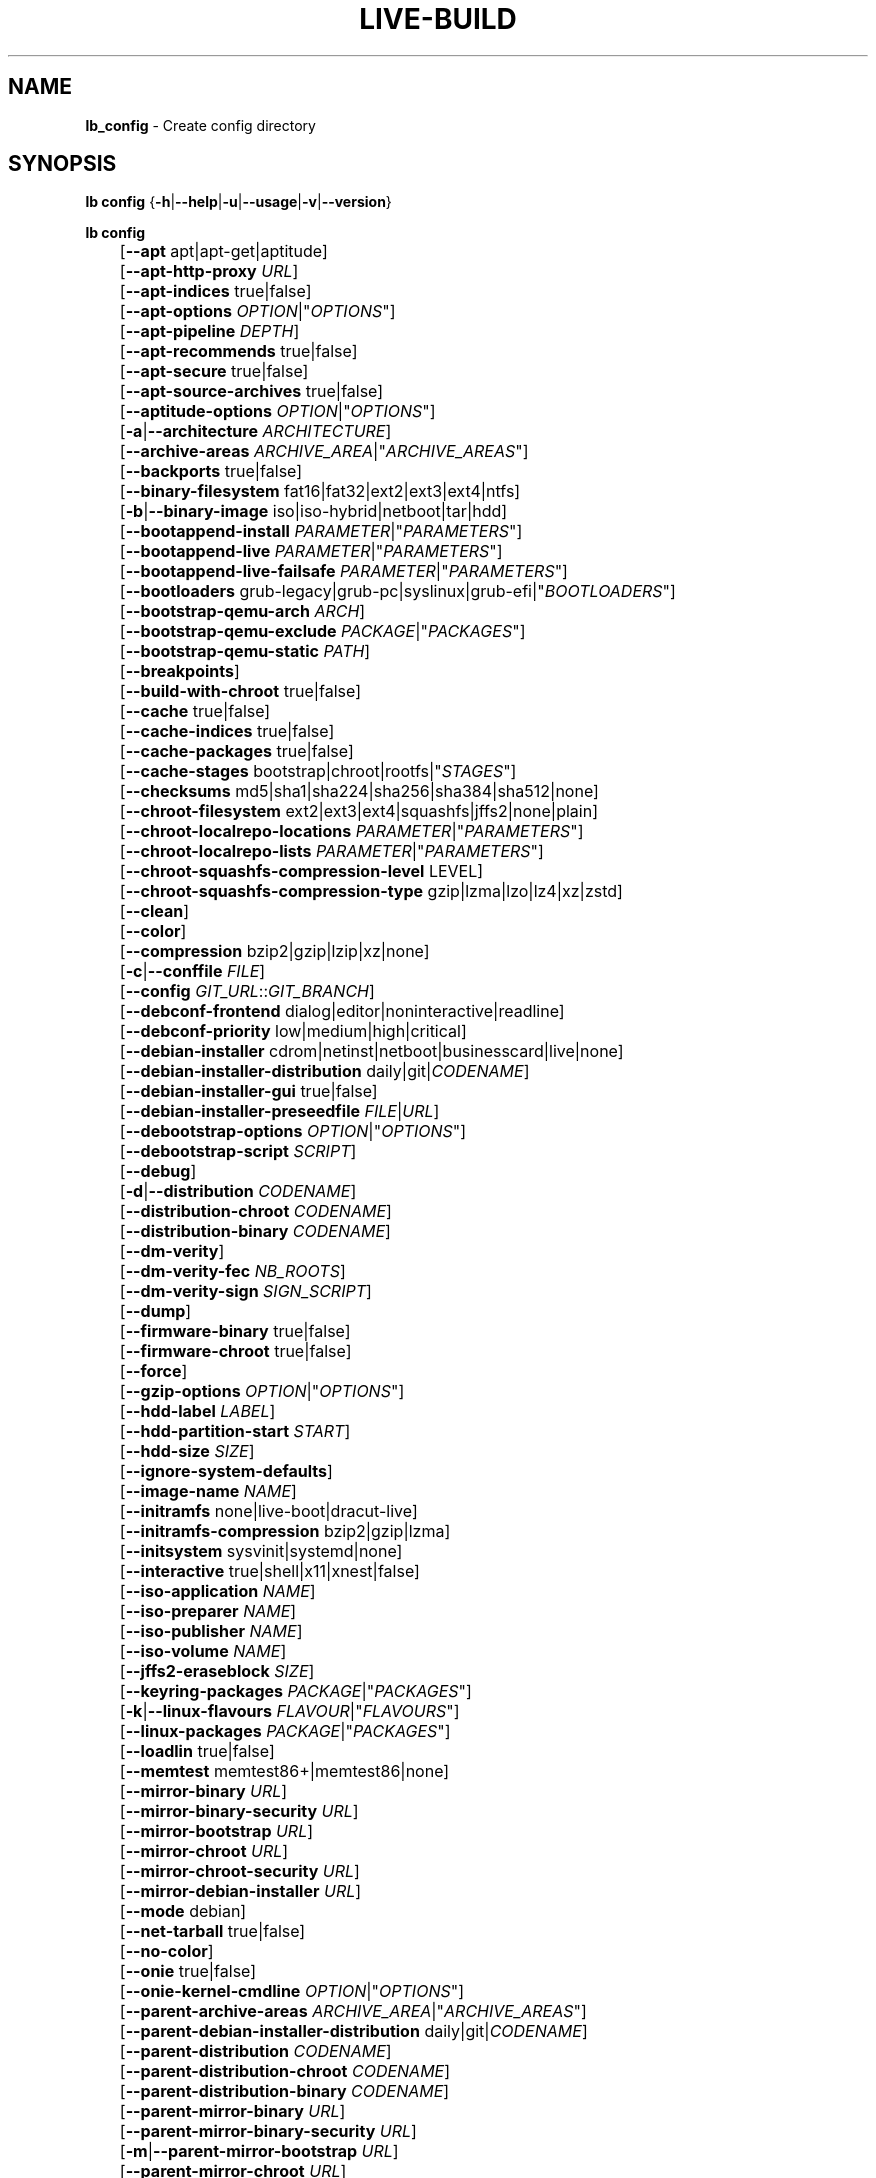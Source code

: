 .TH LIVE\-BUILD 1 2020\-04\-27 1:20191222 "Debian Live Project"

.SH NAME
\fBlb_config\fR \- Create config directory

.SH SYNOPSIS
\fBlb config\fR {\fB\-h\fR|\fB\-\-help\fR|\fB\-u\fR|\fB\-\-usage\fR|\fB\-v\fR|\fB\-\-version\fR}
.PP
\fBlb config\fR
.br
	[\fB\-\-apt\fR apt|apt-get|aptitude]
.br
	[\fB\-\-apt\-http\-proxy\fR \fIURL\fR]
.br
	[\fB\-\-apt\-indices\fR true|false]
.br
	[\fB\-\-apt\-options\fR \fIOPTION\fR|"\fIOPTIONS\fR"]
.br
	[\fB\-\-apt\-pipeline\fR \fIDEPTH\fR]
.br
	[\fB\-\-apt\-recommends\fR true|false]
.br
	[\fB\-\-apt\-secure\fR true|false]
.br
	[\fB\-\-apt\-source\-archives\fR true|false]
.br
	[\fB\-\-aptitude\-options\fR \fIOPTION\fR|"\fIOPTIONS\fR"]
.br
	[\fB\-a\fR|\fB\-\-architecture\fR \fIARCHITECTURE\fR]
.br
	[\fB\-\-archive\-areas\fR \fIARCHIVE_AREA\fR|"\fIARCHIVE_AREAS\fR"]
.br
	[\fB\-\-backports\fR true|false]
.br
	[\fB\-\-binary\-filesystem\fR fat16|fat32|ext2|ext3|ext4|ntfs]
.br
	[\fB\-b\fR|\fB\-\-binary\-image\fR iso|iso\-hybrid|netboot|tar|hdd]
.br
	[\fB\-\-bootappend\-install\fR \fIPARAMETER\fR|"\fIPARAMETERS\fR"]
.br
	[\fB\-\-bootappend\-live\fR \fIPARAMETER\fR|"\fIPARAMETERS\fR"]
.br
	[\fB\-\-bootappend\-live\-failsafe\fR \fIPARAMETER\fR|"\fIPARAMETERS\fR"]
.br
	[\fB\-\-bootloaders\fR grub-legacy|grub-pc|syslinux|grub-efi|"\fIBOOTLOADERS\fR"]
.br
	[\fB\-\-bootstrap\-qemu\-arch\fR \fIARCH\fR]
.br
	[\fB\-\-bootstrap\-qemu\-exclude\fR \fIPACKAGE\fR|"\fIPACKAGES\fR"]
.br
	[\fB\-\-bootstrap\-qemu\-static\fR \fIPATH\fR]
.br
	[\fB\-\-breakpoints\fR]
.br
	[\fB\-\-build\-with\-chroot\fR true|false]
.br
	[\fB\-\-cache\fR true|false]
.br
	[\fB\-\-cache\-indices\fR true|false]
.br
	[\fB\-\-cache\-packages\fR true|false]
.br
	[\fB\-\-cache\-stages\fR bootstrap|chroot|rootfs|"\fISTAGES\fR"]
.br
	[\fB\-\-checksums\fR md5|sha1|sha224|sha256|sha384|sha512|none]
.br
	[\fB\-\-chroot\-filesystem\fR ext2|ext3|ext4|squashfs|jffs2|none|plain]
.br
	[\fB\-\-chroot\-localrepo\-locations\fR \fIPARAMETER\fR|"\fIPARAMETERS\fR"]
.br
	[\fB\-\-chroot\-localrepo\-lists\fR \fIPARAMETER\fR|"\fIPARAMETERS\fR"]
.br
	[\fB\-\-chroot\-squashfs\-compression\-level\fR LEVEL]
.br
	[\fB\-\-chroot\-squashfs\-compression\-type\fR gzip|lzma|lzo|lz4|xz|zstd]
.br
	[\fB\-\-clean\fR]
.br
	[\fB\-\-color\fR]
.br
	[\fB\-\-compression\fR bzip2|gzip|lzip|xz|none]
.br
	[\fB\-c\fR|\fB\-\-conffile\fR \fIFILE\fR]
.br
	[\fB\-\-config\fR \fIGIT_URL\fR::\fIGIT_BRANCH\fR]
.br
	[\fB\-\-debconf\-frontend\fR dialog|editor|noninteractive|readline]
.br
	[\fB\-\-debconf\-priority\fR low|medium|high|critical]
.br
	[\fB\-\-debian\-installer\fR cdrom|netinst|netboot|businesscard|live|none]
.br
	[\fB\-\-debian\-installer\-distribution\fR daily|git|\fICODENAME\fR]
.br
	[\fB\-\-debian\-installer\-gui\fR true|false]
.br
	[\fB\-\-debian\-installer\-preseedfile\fR \fIFILE\fR|\fIURL\fR]
.br
	[\fB\-\-debootstrap\-options\fR \fIOPTION\fR|"\fIOPTIONS\fR"]
.br
	[\fB\-\-debootstrap\-script\fR \fISCRIPT\fR]
.br
	[\fB\-\-debug\fR]
.br
	[\fB\-d\fR|\fB\-\-distribution\fR \fICODENAME\fR]
.br
	[\fB\-\-distribution\-chroot\fR \fICODENAME\fR]
.br
	[\fB\-\-distribution\-binary\fR \fICODENAME\fR]
.br
	[\fB\-\-dm\-verity\fR]
.br
	[\fB\-\-dm\-verity\-fec\fR \fINB_ROOTS\fR]
.br
	[\fB\-\-dm\-verity\-sign\fR \fISIGN_SCRIPT\fR]
.br
	[\fB\-\-dump\fR]
.br
	[\fB\-\-firmware\-binary\fR true|false]
.br
	[\fB\-\-firmware\-chroot\fR true|false]
.br
	[\fB\-\-force\fR]
.br
	[\fB\-\-gzip\-options\fR \fIOPTION\fR|"\fIOPTIONS\fR"]
.br
	[\fB\-\-hdd\-label\fR \fILABEL\fR]
.br
	[\fB\-\-hdd\-partition\-start\fR \fISTART\fR]
.br
	[\fB\-\-hdd\-size\fR \fISIZE\fR]
.br
	[\fB\-\-ignore\-system\-defaults\fR]
.br
	[\fB\-\-image\-name\fR \fINAME\fR]
.br
	[\fB\-\-initramfs\fR none|live\-boot|dracut\-live]
.br
	[\fB\-\-initramfs\-compression\fR bzip2|gzip|lzma]
.br
	[\fB\-\-initsystem\fR sysvinit|systemd|none]
.br
	[\fB\-\-interactive\fR true|shell|x11|xnest|false]
.br
	[\fB\-\-iso\-application\fR \fINAME\fR]
.br
	[\fB\-\-iso\-preparer\fR \fINAME\fR]
.br
	[\fB\-\-iso\-publisher\fR \fINAME\fR]
.br
	[\fB\-\-iso\-volume\fR \fINAME\fR]
.br
	[\fB\-\-jffs2\-eraseblock\fR \fISIZE\fR]
.br
	[\fB\-\-keyring\-packages\fR \fIPACKAGE\fR|"\fIPACKAGES\fR"]
.br
	[\fB\-k\fR|\fB\-\-linux\-flavours\fR \fIFLAVOUR\fR|"\fIFLAVOURS\fR"]
.br
	[\fB\-\-linux\-packages\fR \fIPACKAGE\fR|"\fIPACKAGES\fR"]
.br
	[\fB\-\-loadlin\fR true|false]
.br
	[\fB\-\-memtest\fR memtest86+|memtest86|none]
.br
	[\fB\-\-mirror\-binary\fR \fIURL\fR]
.br
	[\fB\-\-mirror\-binary\-security\fR \fIURL\fR]
.br
	[\fB\-\-mirror\-bootstrap\fR \fIURL\fR]
.br
	[\fB\-\-mirror\-chroot\fR \fIURL\fR]
.br
	[\fB\-\-mirror\-chroot\-security\fR \fIURL\fR]
.br
	[\fB\-\-mirror\-debian\-installer\fR \fIURL\fR]
.br
	[\fB\-\-mode\fR debian]
.br
	[\fB\-\-net\-tarball\fR true|false]
.br
	[\fB\-\-no\-color\fR]
.br
	[\fB\-\-onie\fR true|false]
.br
	[\fB\-\-onie\-kernel\-cmdline\fR \fIOPTION\fR|"\fIOPTIONS\fR"]
.br
	[\fB\-\-parent\-archive\-areas\fR \fIARCHIVE_AREA\fR|"\fIARCHIVE_AREAS\fR"]
.br
	[\fB\-\-parent\-debian\-installer\-distribution\fR daily|git|\fICODENAME\fR]
.br
	[\fB\-\-parent\-distribution\fR \fICODENAME\fR]
.br
	[\fB\-\-parent\-distribution\-chroot\fR \fICODENAME\fR]
.br
	[\fB\-\-parent\-distribution\-binary\fR \fICODENAME\fR]
.br
	[\fB\-\-parent\-mirror\-binary\fR \fIURL\fR]
.br
	[\fB\-\-parent\-mirror\-binary\-security\fR \fIURL\fR]
.br
	[\fB\-m\fR|\fB\-\-parent\-mirror\-bootstrap\fR \fIURL\fR]
.br
	[\fB\-\-parent\-mirror\-chroot\fR \fIURL\fR]
.br
	[\fB\-\-parent\-mirror\-chroot\-security\fR \fIURL\fR]
.br
	[\fB\-\-parent\-mirror\-debian\-installer\fR \fIURL\fR]
.br
	[\fB\-\-quiet\fR]
.br
	[\fB\-\-security\fR true|false]
.br
	[\fB\-\-source\fR true|false]
.br
	[\fB\-s\fR|\fB\-\-source\-images\fR iso|netboot|tar|hdd|"\fIIMAGES\fR"]
.br
	[\fB\-\-swap\-file\-path\fR \fIPATH\fR]
.br
	[\fB\-\-swap\-file\-size\fR \fIMB\fR]
.br
	[\fB\-\-system\fR live|normal]
.br
	[\fB\-\-uefi\-secure\-boot\fR auto|enable|disable]
.br
	[\fB\-\-updates\fR true|false]
.br
	[\fB\-\-utc\-time\fR true|false]
.br
	[\fB\-\-validate\fR]
.br
	[\fB\-\-verbose\fR]
.br
	[\fB\-\-win32\-loader\fR true|false]
.br
	[\fB\-\-zsync\fR true|false]

.SH DESCRIPTION
\fBlb config\fR is a high\-level command (porcelain) of \fIlive\-build\fR(7), the Debian Live tool suite.
.PP
\fBlb config\fR populates the configuration directory for live\-build. This directory is named 'config' and is created in the current directory where \fBlb config\fR was executed.
.PP
Note: \fBlb config\fR tries to be smart and sets defaults for some options depending upon the settings of others. However, this only typically happens when no existing saved config exists, because values are only automatically set when not already defined (and running \fBlb config\fR involves loading any existing config). This means that when generating a new configuration, you should typically first ensure that any existing saved config files are removed (by deletion of \fBconfig/{binary,bootstrap,chroot,common,source}\fR), before then calling \fBlb config\fR just once with \fBall\fR necessary options specified. Calling it when an existing saved config exists risks ending up with a non\-working configuration, depending on the options changed, since in doing so other options may end up with different values than they otherwise might have had had automatic setting of them not been blocked by an existing saved value. In some cases invalid combinations will be noticed and reported as an error or warning, but this is not always the case and should not be relied upon.

.SH OPTIONS
In addition to its specific options \fBlb config\fR understands all generic live\-build options. See \fIlive\-build\fR(7) for a complete list of all generic live\-build options.
.PP
.IP "\fB\-\-apt\fR apt|apt-get|aptitude" 4
defines if apt\-get or aptitude is used to install packages when building the image. The default is apt.
.IP "\fB\-\-apt\-http\-proxy\fR \fIURL\fR" 4
sets the proxy for HTTP connections. By default, this is empty. It is recommended to use the environment variable \fBhttp_proxy\fR instead.
.IP "\fB\-\-apt\-indices\fR true|false" 4
defines if the resulting images should have apt indices or not and defaults to true.
.IP "\fB\-\-apt\-options\fR \fIOPTION\fR|""\fIOPTIONS\fR""" 4
defines the default options that will be appended to every apt call that is made inside chroot during the building of the image. By default, this is set to '\-\-yes' to allow non-interactive installation of packages.
.IP "\fB\-\-apt\-pipeline\fR \fIDEPTH\fR" 4
sets the depth of the apt/aptitude pipeline. In cases where the remote server is not RFC conforming or buggy (such as Squid 2.0.2) this option can be a value from 0 to 5 indicating how many outstanding requests apt should send. A value of zero MUST be specified if the remote host does not properly linger on TCP connections \- otherwise data corruption will occur. Hosts which require this are in violation of RFC 2068. By default, live\-build does not set this option.
.IP "\fB\-\-apt\-recommends\fR true|false" 4
defines if apt should install recommended packages automatically. By default, this is true.
.IP "\fB\-\-apt\-secure\fR true|false" 4
defines if apt should check repository signatures. This is true by default.
.IP "\fB\-\-apt\-source\-archives\fR true|false" 4
defines if deb-src entries should be included in the resulting live image's apt sources.list or not, defaults to true.
.IP "\fB\-\-aptitude\-options\fR \fIOPTION\fR|""\fIOPTIONS\fR""" 4
defines the default options that will be appended to every aptitude call that is made inside chroot during building of the image. By default, this is set to '\-\-assume\-yes' to allow non-interactive installation of packages.
.IP "\fB\-a\fR|\fB\-\-architecture\fR \fIARCHITECTURE\fR" 4
defines the architecture of the to be built image. By default, this is set to the host architecture. Note that you cannot crossbuild for another architecture if your host system is not able to execute binaries for the target architecture natively. For example, building amd64 images on i386 and vice versa is possible if you have a 64bit capable i386 processor and the right kernel. But building powerpc images on an i386 system is not possible.
.IP "\fB\-\-archive\-areas\fR \fIARCHIVE_AREA\fR|""\fIARCHIVE_AREAS\fR""" 4
defines which package archive areas (a comma or space separated list) of a debian package archive should be used for configured debian package mirrors. By default, this is set to main only. Remember to check the licenses of each package with respect to their redistributability in your juristiction when enabling contrib or non\-free with this mechanism.
.IP "\fB\-\-backports\fR true|false" 4
defines if debian backports package archives should be included in the image or not.
.IP "\fB\-\-binary\-filesystem\fR fat16|fat32|ext2|ext3|ext4|ntfs" 4
defines the filesystem to be used in the image type. This only has an effect if the selected binary image type lets you choose a filesystem. For example, for the ISO image type the resulting CD/DVD always has the filesystem ISO9660. When building HDD images for USB sticks, multiple filesystem formats are supported, thus this becomes applicable to allow selection. Note that it defaults to 'fat32' on all architectures. Also note that if you choose 'fat16' and your resulting binary image gets bigger than 2GB, the binary filesystem automatically gets switched to 'fat32'.
.IP "\fB\-b\fR|\fB\-\-binary\-image\fR iso|iso\-hybrid|netboot|tar|hdd" 4
defines the image type to build. By default, for images using syslinux, this is set to 'iso\-hybrid' to build CD/DVD images that may also be used like HDD images, for non\-syslinux images, it defaults to 'iso'.
.IP "\fB\-\-bootappend\-install\fR \fIPARAMETER\fR|""\fIPARAMETERS\fR""" 4
sets boot parameters specific to debian\-installer, if included.
.IP "\fB\-\-bootappend\-live\fR \fIPARAMETER\fR|""\fIPARAMETERS\fR""" 4
sets boot parameters specific to debian\-live. A complete list of boot parameters can be found in the \fIlive\-boot\fR(7) and \fIlive\-config\fR(7) manual pages.
.IP "\fB\-\-bootappend\-live\-failsafe\fR \fIPARAMETER\fR|""\fIPARAMETERS\fR""" 4
sets boot parameters specific to debian\-live failsafe boot entries. A complete list of boot parameters can be found in the \fIlive\-boot\fR(7) and \fIlive\-config\fR(7) manual pages.
.IP "\fB\-\-bootloaders\fR grub-legacy|grub-pc|syslinux|grub-efi|""\fIBOOTLOADERS\fR""" 4
defines which bootloaders to use in the generated image. This only has an effect if the selected binary image type lets you choose the bootloader. For example, if you build an ISO then syslinux (or more precise, isolinux) is always used. Also note that not all combinations of binary image types and bootloaders are supported (\fBlb config\fR will fail to create such an unsupported configuration and will give a explanation about it). For HDD images on amd64 and i386, the default is 'syslinux'. This option supports more than one bootloader to be specified (space or comma separated) in order to allow for both BIOS and EFI bootloaders to be included, though note that only one of each type can be used (i.e. do not try to use two BIOS bootloaders).
.IP "\fB\-\-bootstrap\-qemu\-arch\fR \fIARCH\fR" 4
sets the architecture to use for foreign bootstrap. Defaults to empty.
.IP "\fB\-\-bootstrap\-qemu\-exclude\fR \fIPACKAGE\fR|""\fIPACKAGES\fR""" 4
sets the packages to exclude during foreign bootstrap. Defaults to empty.
.IP "\fB\-\-bootstrap\-qemu\-static\fR \fIPATH\fR" 4
sets the static qemu binary for foreign bootstrap. Defaults to empty.
.IP "\fB\-\-breakpoints\fR" 4
inserts pauses during the generation of the image, where breakpoints have been placed, if any (development oriented).
.IP "\fB\-\-build\-with\-chroot\fR true|false" 4
defines whether live\-build should use the tools from within the chroot to build the binary image or not by using and including the host system's tools. This is a very dangerous option, using the tools of the host system can lead to tainted and even non-bootable images if the host systems version of the required tools (mainly these are the bootloaders such as syslinux and grub, and the auxiliary tools such as dosfstools, xorriso, squashfs-tools and others) do not \fBexactly\fR match what is present at build-time in the target distribution. Never disable this option unless you are \fBexactly\fR sure what you are doing and have \fBcompletely\fR understood its consequences.
.IP "\fB\-\-cache\fR true|false" 4
defines globally if any cache should be used at all. Different caches can be controlled through their own options.
.IP "\fB\-\-cache\-indices\fR true|false" 4
defines if downloaded package indices and lists should be cached. This is false by default. Enabling it lets you rebuild an image completely offline, however, you would not get updates anymore then.
.IP "\fB\-\-cache\-packages\fR true|false" 4
defines if downloaded packages files should be cached. This is true by default. Disabling it does save space consumption in your build directory, but remember that you will cause much unnecessary traffic if you do a couple of rebuilds. In general you should always leave it true, however, in some particular rare build setups, it can be faster to refetch packages from the network mirror, if using a local one, rather than to utilize the local disk.
.IP "\fB\-\-cache\-stages\fR bootstrap|chroot|rootfs|""\fISTAGES\fR""" 4
sets which stages should be cached (a comma or space separated list). By default this is set to 'bootstrap'. As an exception to the normal stage names, 'rootfs' can also be used here which means only cache the generated root filesystem in filesystem.{dir,ext*,squashfs}. This is useful during development if you want to rebuild the binary stage but not regenerate the root filesystem all the time.
.IP "\fB\-\-checksums\fR md5|sha1|sha224|sha256|sha384|sha512|none" 4
defines if the binary image should contain a file called XXXsums.txt, where XXX is one of the mentioned checksum types. This file lists all files on the image together with their checksums. This in turn can be used by \fIlive\-boot\fR(7)'s built\-in integrity\-check to verify the medium if specified at boot prompt. In general, this should not be 'none' and is an important feature of live system released to the public. However, during development of very big images it can save some time by not calculating the checksums.
.IP "\fB\-\-chroot\-filesystem\fR ext2|ext3|ext4|squashfs|jffs2|none|plain" 4
defines which filesystem type should be used for the root filesystem image. If you use 'none' or 'plain', then no filesystem image is created and the root filesystem content is copied on the binary image filesystem as flat files. Depending on what binary filesystem you have chosen, it may not be possible to build with such a plain root filesystem, e.g. fat16/fat32 will not work as linux does not support running directly on them.
.IP "\fB\-\-chroot\-localrepo\-locations\fR \fIPARAMETER\fR|""\fIPARAMETERS\fR""" 4
specifies one more more space-separated paths to use as local apt repositories. The repositories will be treated the same as remote apt repositories. This is mainly useful if you have a number of local packages you wish to install onto the live ISO, but want to ensure dependency packages are properly marked as automatically installed so they can be autoremoved later if needed.
.IP "\fB\-\-chroot\-localrepo\-lists\fR \fIPARAMETER\fR|""\fIPARAMETERS\fR""" 4
specifies the repo metadata to place into the sources.list file for each local repo. For instance, if the local repo is "flat" (consisting of a directory full of .deb files and a Contents file), you might specify './' for that repo. For a "full" local repo containing a 'debian' dist with 'main', 'contrib', and 'non-free' components, you might use 'debian main contrib non-free' for that repo. Note that you MUST specify the same number of parameters here as you specified for \-\-chroot\-localrepo\-lists. Furthermore, if passing multiple arguments here, you MUST separate them with a comma (this is because the arguments themselves contain spaces).
.IP "\fB\-\-chroot\-squashfs\-compression\-level\fR LEVEL" 4
defines the compression level that is used for the root filesystem image if squashfs is used. Each compression algorithm supports different levels (or none). You can look them up in the \fImksquashfs\fR help. Defaults to the default setting in \fImksquashfs\fR.
.IP "\fB\-\-chroot\-squashfs\-compression\-type\fR gzip|lzma|lzo|lz4|xz|zstd" 4
defines the compression algorithm that is used for the root filesystem image if squashfs is used. Defaults to xz.
.IP "\fB\-\-clean\fR" 4
minimizes config directory by automatically removing unused and thus empty subdirectories.
.IP "\fB\-\-color\fR" 4
turns on color in the messages.
.IP "\fB\-\-compression\fR bzip2|gzip|lzip|xz|none" 4
defines the compression program to be used to compress tarballs. Defaults to none.
.IP "\fB\-c\fR|\fB\-\-conffile\fR \fIFILE\fR" 4
defines a user specified alternative configuration file to use in addition to the normally used one in the config directory.
.IP "\fB\-\-config\fR \fIGIT_URL\fR::\fIGIT_BRANCH\fR" 4
bootstraps the config tree from a git repository, optionally appended by a Git ID (branch, commit, tag, etc.).
.IP "\fB\-\-debconf\-frontend\fR dialog|editor|noninteractive|readline" 4
defines what value the debconf frontend should be set to inside the chroot. Note that setting it to anything but 'noninteractive', which is the default, makes your build asking questions during the build.
.IP "\fB\-\-debconf\-priority\fR low|medium|high|critical" 4
defines what value the debconf priority should be set to inside the chroot. By default, it is set to critical, which means that almost no questions are displayed. Note that this only has an effect if you use any debconf frontend different from noninteractive.
.IP "\fB\-\-debian\-installer\fR cdrom|netinst|netboot|businesscard|live|none" 4
defines which type, if any, of the debian\-installer should be included in the resulting binary image. By default, no installer is included. All available flavours except live are the identical configurations used on the installer media produced by regular debian\-cd. When live is chosen, the live\-installer udeb is included so that debian\-installer will behave different than usual \- instead of installing the debian system from packages from the medium or the network, it installs the live system to the disk.
.IP "\fB\-\-debian\-installer\-distribution\fR daily|git|\fICODENAME\fR" 4
defines the distribution where the debian\-installer files should be taken out from. Normally, this should be set to the same distribution as the live system. However, sometimes, one wants to use a newer or even either the \fIdaily\fR built installer or the installer rebuilt from its \fIgit\fR repository.
.IP "\fB\-\-debian\-installer\-gui\fR true|false" 4
defines whether the graphical version of the debian\-installer should be provided alongside the text based one. This defaults to true.
.IP "\fB\-\-debian\-installer\-preseedfile\fR \fIFILE\fR|\fIURL\fR" 4
sets the filename or URL for an optionally used and included preseeding file for debian\-installer. If config/binary_debian\-installer/preseed.cfg exists, it will be used by default. 
.IP "\fB\-\-debootstrap\-options\fR \fIOPTION\fR|""\fIOPTIONS\fR""" 4
passes the given options to debootstrap when setting up the base system.
.IP "\fB\-\-debootstrap\-script\fR \fISCRIPT\fR" 4
tells debootstrap to use an alternate bootstrap script (last parameter to debootstrap).
.IP "\fB\-\-debug\fR" 4
turns on debugging informational messages.
.IP "\fB\-d\fR|\fB\-\-distribution\fR \fICODENAME\fR" 4
defines the distribution of the resulting live system. This currently defaults to 'buster'. The value 'sid' can be used for Debian unstable.
.IP "\fB\-\-distribution\-binary\fR \fICODENAME\fR" 4
defines the distribution enabled in the resulting live system (defaults to the value set in \fB\-\-distribution\fR)
.IP "\fB\-\-distribution\-chroot\fR \fICODENAME\fR" 4
defines the distribution used to build the live system (defaults to the value set in \fB\-\-distribution\fR)
.IP "\fB\-\-dm\-verity\fR" 4
Enables dm\-verity support for root file system. Only squashfs, ext2, ext3 and ext4 are supported. For more information see \fIlive\-boot\fR(7).
.IP "\fB\-\-dm\-verity\-fec\fR \fINB_ROOTS\fR" 4
Enables forward error correction for dm-verity. \fINB_ROOTS\fR is the number of error correction roots thas should be used. The value can be between 2 and 24. Android uses 2 by default.
.IP "\fB\-\-dm\-verity\-sign\fR \fISIGN_SCRIPT\fR" 4
Sign root hash of dm-verity device. Script takes two arguments: the root hash and a file to output the signature to.
.IP "\fB\-\-dump\fR" 4
prepares a report of the currently present live system configuration and the version of live\-build used. This is useful to provide if you submit bug reports, helping to provide basic useful information required for us to locate and replicate an error.
.IP "\fB\-\-firmware\-binary\fR true|false" 4
includes firmware packages in debian-installer. Defaults to true.
.IP "\fB\-\-firmware\-chroot\fR true|false" 4
includes firmware packages in the live image. Defaults to true. Beware that some firmware packages are non-free and will only be included if the non-free archive area is included in \fB\-\-archive\-areas\fR (and \fB\-\-parent\-archive\-areas\fR). This is particularly relevant if you want working wifi for instance.
.IP "\fB\-\-force\fR" 4
forces re\-execution of already run stages. Use only if you know what you are doing. It is generally safer to use \fBlb clean\fR to clean up before re\-executing \fBlb build\fR.
.IP "\fB\-\-gzip\-options\fR \fIOPTION\fR|""\fIOPTIONS\fR""" 4
defines the default options that will be appended to (almost) every gzip call during the building of the image. By default, this is set to '\-\-best' to use highest (but slowest) compression. Dynamically, if the host system supports it, also '\-\-rsyncable' is added.
.IP "\fB\-\-hdd\-label\fR \fILABEL\fR" 4
defines the label for the HDD target. Defaults to 'DEBIAN_LIVE'.
.IP "\fB\-\-hdd\-partition\-start\fR \fISTART\fR" 4
sets the start of the partition for the HDD target for BIOSes that expect a specific boot partition start (e.g. "63s"). If empty, use optimal layout. Defaults to empty.
.IP "\fB\-\-hdd\-size\fR \fISIZE\fR" 4
defines the size for the HDD target. The unit is MiB. Defaults to 'auto', which generates the smallest possible image.
.IP "\fB\-\-ignore\-system\-defaults\fR" 4
\fBlb config\fR by default reads system defaults from \fI/etc/live/build.conf\fR and \fI/etc/live/build/*\fR when generating a new live system config directory. This is useful if you want to set global settings, such as mirror locations, and don't want to specify them all of the time. This option allows you to ignore such global settings.
.IP "\fB\-\-image\-name\fR \fINAME\fR" 4
sets the base name of the image. Defaults to live-image.
.IP "\fB\-\-initramfs\fR none|live\-boot|dracut\-live" 4
sets the name of the package that contains the live system specific initramfs modification and defaults to live\-boot. Using 'none' is useful if the resulting system image should not be a live image (experimental). Note that dracut requires the CD label in the kernel command line, so you might want to set \fB\-\-iso\-volume\fR explicitly.
.IP "\fB\-\-initramfs\-compression\fR bzip2|gzip|lzma" 4
defines the compression program to be used to compress the initramfs. Defaults to 'gzip'.
.IP "\fB\-\-initsystem\fR sysvinit|systemd|none" 4
defines the init system. Defaults to 'systemd'.
.IP "\fB\-\-interactive\fR true|shell|x11|xnest|false" 4
defines if after the chroot stage and before the beginning of the binary stage, an interactive shell login should be spawned in the chroot in order to allow you to do manual customizations, or as an alternative to 'true' and 'false' a specific shell to use (note that 'true' corresponds to a value of 'shell'). Once you close the shell with logout or exit, the build will continue as usual. Note that it's strongly discouraged to use this for anything else than testing. Modifications that should be present in all builds of a live system should be properly made through hooks. Everything else destroys the beauty of being able to completely automate the build process and making it non-interactive. By default, this is of course 'false'.
.IP "\fB\-\-iso\-application\fR \fINAME\fR" 4
sets the APPLICATION field in the header of a resulting CD/DVD image and defaults to "Debian Live".
.IP "\fB\-\-iso\-preparer\fR \fINAME\fR" 4
sets the PREPARER field in the header of a resulting CD/DVD image. By default this is set to "live\-build \fIVERSION\fR; https://salsa.debian.org/live-team/live-build", where VERSION is expanded to the version of live\-build that was used to build the image.
.IP "\fB\-\-iso\-publisher\fR \fINAME\fR" 4
sets the PUBLISHED field in the header of a resulting CD/DVD image. By default, this is set to 'Debian Live project; https://wiki.debian.org/DebianLive; debian\-live@lists.debian.org'. Remember to change this to the appropriate value when distributing custom and unofficial images.
.IP "\fB\-\-iso\-volume\fR \fINAME\fR" 4
sets the VOLUME field in the header of a resulting CD/DVD and defaults to 'Debian (\fIDISTRIBUTION\fR) (\fIDATE\fR)' where DISTRIBUTION is replaced with the distribution name, and DATE with the current date and time of the generation.
.IP "\fB\-\-jffs2\-eraseblock\fR \fISIZE\fR" 4
sets the eraseblock size for a JFFS2 (Second Journaling Flash File System) filesystem. The default is 64 KiB. If you use an erase block size different than the erase block size of the target MTD device, JFFS2 may not perform optimally. If the SIZE specified is below 4096, the units are assumed to be KiB.
.IP "\fB\-\-keyring\-packages\fR \fIPACKAGE\fR|""\fIPACKAGES\fR""" 4
sets the keyring package or additional keyring packages (a space separated list). By default this is set to 'debian\-archive\-keyring'.
.IP "\fB\-k\fR|\fB\-\-linux\-flavours\fR \fIFLAVOUR\fR|""\fIFLAVOURS\fR""" 4
sets the kernel flavours to be installed (a space separated list). Note that in case you specify more than one the first will be configured as the default kernel that gets booted. Optionally you can use an architecture qualifier, e.g. amd64:amd64. Given an i386 system you can enable amd64 foreign architecture thanks to the commands: "dpkg \-\-add\-architecture amd64 ; apt\-get update". This enables you to use "686 amd64:amd64" as a linux flavour. The amd64 kernel will be installed alongside the i386's 686 kernel.
.IP "\fB\-\-linux\-packages\fR \fIPACKAGE\fR|""\fIPACKAGES\fR""" 4
defines a space separated list of partial kernel package names. For each name given and for each flavour in \fBLB_LINUX_FLAVOURS_WITH_ARCH\fR (\fB\-\-linux-flavours\fR), '\-FLAVOUR' will be appended to the name to get the names of kernel packages to be included. By default this is 'linux\-image'. So for instance if this is set to "linux\-image linux\-headers" and \fBLB_LINUX_FLAVOURS_WITH_ARCH\fR is "i386 amd64:amd64" then you will get the four packages "linux\-image\-i386", "linux\-image\-amd64:amd64", "linux\-headers\-i386" and "linux\-headers\-amd64:amd64". You can specify "none" to disable the kernel installation step.
.IP "\fB\-\-loadlin\fR true|false" 4
sets loadlin. Defaults to false, except when the debian-installer is included for x86_64 or i386.
.IP "\fB\-\-memtest\fR memtest86+|memtest86|none" 4
defines if memtest, memtest86+ or no memory tester at all should be included (available as a bootloader menu entry). This is only available on amd64 and i386 and defaults to memtest86+.
.IP "\fB\-\-mirror\-binary\fR \fIURL\fR" 4
sets the location of the derivative package mirror that should end up configured in the final image and which is the one a user would see and use. This has not necessarily to be the same that is used to build the image, e.g. if you use a local mirror but want to have an official mirror in the image. This defaults to 'http://deb.debian.org/debian/'.
.IP "\fB\-\-mirror\-binary\-security\fR \fIURL\fR" 4
sets the location of the derivatives security package mirror that should end up configured in the final image. This defaults to 'http://security.debian.org/'.
.IP "\fB\-\-mirror\-bootstrap\fR \fIURL\fR" 4
sets the location of the debian package mirror that should be used to bootstrap the derivative from. This defaults to 'http://deb.debian.org/debian/'.
.IP "\fB\-\-mirror\-chroot\fR \fIURL\fR" 4
sets the location of the debian package mirror that will be used to fetch the packages of the derivative in order to build the live system. By default, this is set to the value of \fB\-\-mirror\-bootstrap\fR.
.IP "\fB\-\-mirror\-chroot\-security\fR \fIURL\fR" 4
sets the location of the debian security package mirror that will be used to fetch the packages of the derivative in order to build the live system. By default, this points to 'http://security.debian.org/'.
.IP "\fB\-\-mirror\-debian\-installer\fR \fIURL\fR" 4
sets the location of the mirror that will be used to fetch the debian installer images of the derivative. By default, this points to the same mirror used to build the live system, i.e. the value of \fB\-\-mirror\-chroot\fR.
.IP "\fB\-\-mode\fR debian" 4
defines a global mode to load project specific defaults. By default this is set to debian.
.IP "\fB\-\-net\-tarball\fR true|false" 4
defines if a compressed tarball should be created. If disabled, the plain binary directory is considered the output. Default is true.
.IP "\fB\-\-no\-color\fR" 4
turns off color in the messages.
.IP "\fB\-\-onie\fR true|false" 4
defines if an ONIE.bin image is generated. ONIE binaries can be loaded by supported systems, and will in turn boot the live image. Note that ISO or hybrid-iso are the only formats supported. For more information visit <\fIhttp://onie.org/\fR>. Default is false.
.IP "\fB\-\-onie\-kernel\-cmdline\fR \fIOPTION\fR|""\fIOPTIONS\fR""" 4
defines additional kernel command line options that the ONIE system will use when booting the image. Default is empty string.
.IP "\fB\-\-parent\-archive\-areas\fR \fIARCHIVE_AREA\fR|""\fIARCHIVE_AREAS\fR""" 4
defines the archive areas for derivatives of the resulting live system (a comma or space separated list).
.IP "\fB\-\-parent\-debian\-installer\-distribution\fR daily|git|\fICODENAME\fR" 4
defines the parent debian\-installer distribution for derivatives of the resulting live system.
.IP "\fB\-\-parent\-distribution\fR \fICODENAME\fR" 4
defines the parent distribution for derivatives of the resulting live system.
.IP "\fB\-\-parent\-distribution\-binary\fR \fICODENAME\fR" 4
defines the derivative's parent distribution enabled in the resulting live system.
.IP "\fB\-\-parent\-distribution\-chroot\fR \fICODENAME\fR" 4
defines the derivative's parent distribution used to build the live system.
.IP "\fB\-\-parent\-mirror\-binary\fR \fIURL\fR" 4
sets the location of the debian package mirror that should end up configured in the final image and which is the one a user would see and use. This has not necessarily to be the same that is used to build the image, e.g. if you use a local mirror but want to have an official mirror in the image. This defaults to the value of \fB\-\-mirror\-binary\fR.
.IP "\fB\-\-parent\-mirror\-binary\-security\fR \fIURL\fR" 4
sets the location of the debian security package mirror that should end up configured in the final image. This defaults to the value of \fB\-\-mirror\-binary\-security\fR.
.IP "\-m|\fB\-\-parent\-mirror\-bootstrap\fR \fIURL\fR" 4
sets the location of the debian package mirror that should be used to bootstrap from. This defaults to the value of \fB\-\-mirror\-bootstrap\fR.
.IP "\fB\-\-parent\-mirror\-chroot\fR \fIURL\fR" 4
sets the location of the debian package mirror that will be used to fetch the packages in order to build the live system. This defaults to the value of \fB\-\-parent\-mirror\-bootstrap\fR.
.IP "\fB\-\-parent\-mirror\-chroot\-security\fR \fIURL\fR" 4
sets the location of the debian security package mirror that will be used to fetch the packages in order to build the live system. This defaults to the value of \fB\-\-mirror\-chroot\-security\fR.
.IP "\fB\-\-parent\-mirror\-debian\-installer\fR \fIURL\fR" 4
sets the location of the mirror that will be used to fetch the debian installer images. This defaults to the value of \fB\-\-parent\-mirror\-chroot\fR.
.IP "\fB\-\-quiet\fR" 4
reduces the verbosity of messages output by \fBlb build\fR.
.IP "\fB\-\-security\fR true|false" 4
defines if the security repositories specified in the security mirror options should be used or not.
.IP "\fB\-\-source\fR true|false" 4
defines if a corresponding source image to the binary image should be built. By default this is false because most people do not require this and it involves downloading quite a few source packages. However, if you distribute your live image to others, you should make sure you build it with a source image alongside to help enable you to comply with licensing terms.
.IP "\fB\-s\fR|\fB\-\-source\-images\fR iso|netboot|tar|hdd" 4
defines the image type for the source image. Default is tar. More than one can be specified (a comma or space separated list).
.IP "\fB\-\-swap\-file\-path\fR \fIPATH\fR" 4
defines the path to a swap file to create in the binary image. Default is not to create a swap file.
.IP "\fB\-\-swap\-file\-size\fR \fIMB\fR" 4
defines what size in megabytes the swap file should be, if one is to be created. Default is 512MB.
.IP "\fB\-\-system\fR live|normal" 4
defines if the resulting system image should be a live system or a normal, non-live system. Defaults to live.
.IP "\fB\-\-uefi\-secure\-boot\fR auto|enable|disable" 4
enables or disables Secure Boot support when using grub-efi, by installing signed shim and grub-efi packages. By default, this is set to auto, which means if the packages are available they will be installed, but if not only a warning will be printed and the normal non-signed grub-efi will be used.
.IP "\fB\-\-updates\fR true|false" 4
defines if debian updates package archives should be included in the image or not.
.IP "\fB\-\-utc\-time\fR true|false" 4
defines if timestamps should be UTC. Default is false, unless SOURCE_DATE_EPOCH is set. Note, this does not affect the build log which remains local time.
.IP "\fB\-\-validate\fR" 4
requests that the config be validated only, not changed, thus after the validation check the script ends rather than writing an updated config. Please note that at the time of writing, many options do not have corresponding validation checks.
.IP "\fB\-\-verbose\fR" 4
increases the verbosity of messages output by \fBlb build\fR.
.IP "\fB\-\-win32\-loader\fR true|false" 4
defines if win32\-loader should be included in the binary image or not.
.IP "\fB\-\-zsync\fR true|false" 4
defines whether a file for distributing the image in \fIzsync\fR(1) format will be generated. Defaults to false.

.SH ENVIRONMENT
Currently, command line switches can also be specified through the corresponding environment variable. However, this generally should not be relied upon, as it is an implementation detail that is subject to change in future releases. For options applying directly to live\-build, environment variables are named LB_FOO, meaning, e.g. \fB\-\-apt\-http\-proxy\fR becomes \fBLB_APT_HTTP_PROXY\fR (the exception being internal options such as \fB\-\-debug\fR). For options passed to another program, as in APT_OPTIONS or GZIP_OPTIONS, no LB_ prefix is used.

.SH FILES
.IP "\fBauto/config\fR" 4
.IP "\fB/etc/live/build.conf, /etc/live/build/*\fR" 4
An optional, global configuration file for \fBlb config\fR variables. It is useful to specify a few system wide defaults, like \fBLB_PARENT_MIRROR_BOOTSTRAP\fR. This feature can be disabled by using the \fB\-\-ignore\-system\-defaults\fR option.

.SH SEE ALSO
\fIlive\-build\fR(7)
.PP
\fIlive\-boot\fR(7)
.PP
\fIlive\-config\fR(7)
.PP
This program is a part of live\-build.

.SH HOMEPAGE
More information about live\-build and the Debian Live project can be found on the homepage at <\fIhttps://wiki.debian.org/DebianLive\fR>.

.SH BUGS
Bugs can be reported by submitting a bug report for the live\-build package in the Bug Tracking System at <\fIhttp://bugs.debian.org/\fR> or by writing a mail to the Debian Live mailing list at <\fIdebian-live@lists.debian.org\fR>.

.SH AUTHOR
live\-build was originally written by Daniel Baumann <\fImail@daniel-baumann.ch\fR>. Since 2016 development has been continued by the Debian Live team.
